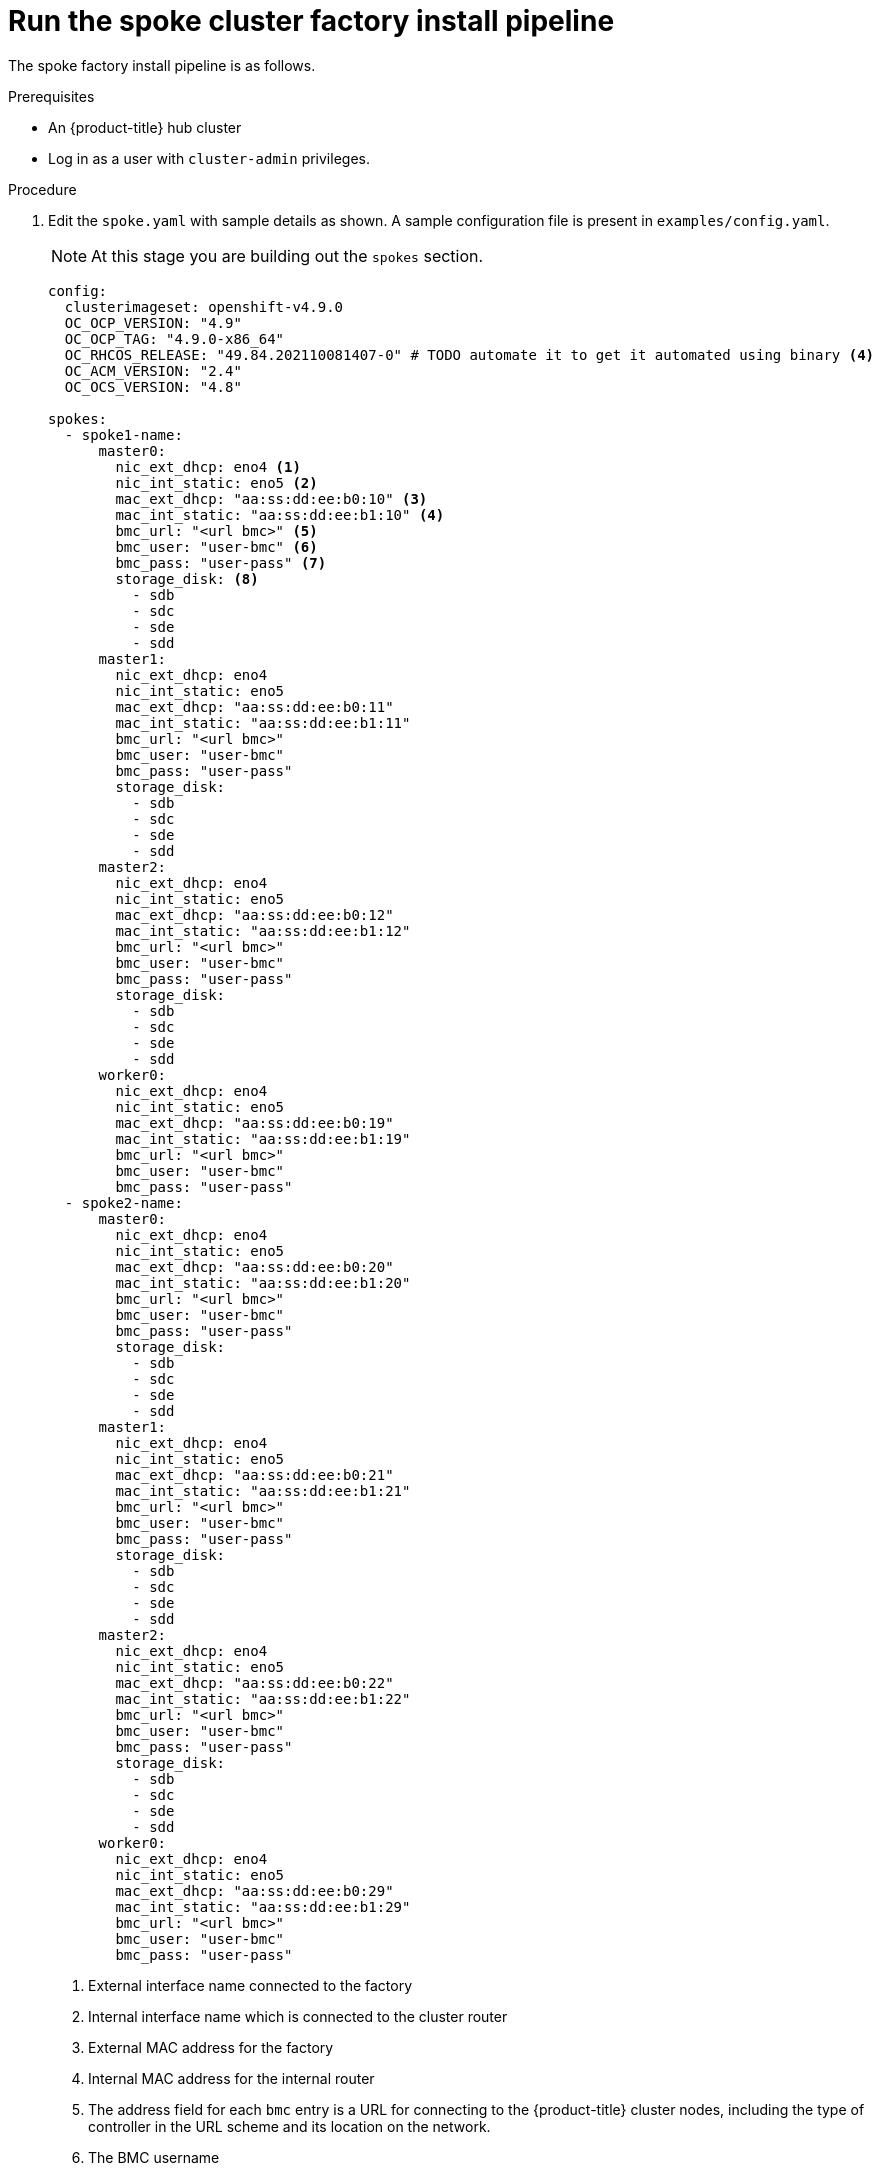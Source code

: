 // Module included in the following assemblies:
//
// * scalability_and_performance/ztp-factory-install-clusters.adoc
:_content-type: PROCEDURE
[id="run-the-spoke-cluster_factory_install_pipeline_{context}"]
= Run the spoke cluster factory install pipeline

The spoke factory install pipeline is as follows.

.Prerequisites

* An {product-title} hub cluster
* Log in as a user with `cluster-admin` privileges.

.Procedure

. Edit the `spoke.yaml` with sample details as shown. A sample configuration file is present in ``examples/config.yaml``. 
+
[NOTE]
====
At this stage you are building out the `spokes` section. 
====
+
[source,yaml]
----
config:
  clusterimageset: openshift-v4.9.0 
  OC_OCP_VERSION: "4.9" 
  OC_OCP_TAG: "4.9.0-x86_64" 
  OC_RHCOS_RELEASE: "49.84.202110081407-0" # TODO automate it to get it automated using binary <4>
  OC_ACM_VERSION: "2.4" 
  OC_OCS_VERSION: "4.8"

spokes:
  - spoke1-name:
      master0:
        nic_ext_dhcp: eno4 <1> 
        nic_int_static: eno5 <2> 
        mac_ext_dhcp: "aa:ss:dd:ee:b0:10" <3>
        mac_int_static: "aa:ss:dd:ee:b1:10" <4>
        bmc_url: "<url bmc>" <5>
        bmc_user: "user-bmc" <6>
        bmc_pass: "user-pass" <7>
        storage_disk: <8>
          - sdb
          - sdc
          - sde
          - sdd
      master1:
        nic_ext_dhcp: eno4
        nic_int_static: eno5
        mac_ext_dhcp: "aa:ss:dd:ee:b0:11"
        mac_int_static: "aa:ss:dd:ee:b1:11"
        bmc_url: "<url bmc>"
        bmc_user: "user-bmc"
        bmc_pass: "user-pass"
        storage_disk:
          - sdb
          - sdc
          - sde
          - sdd
      master2:
        nic_ext_dhcp: eno4
        nic_int_static: eno5
        mac_ext_dhcp: "aa:ss:dd:ee:b0:12"
        mac_int_static: "aa:ss:dd:ee:b1:12"
        bmc_url: "<url bmc>"
        bmc_user: "user-bmc"
        bmc_pass: "user-pass"
        storage_disk:
          - sdb
          - sdc
          - sde
          - sdd
      worker0:
        nic_ext_dhcp: eno4
        nic_int_static: eno5
        mac_ext_dhcp: "aa:ss:dd:ee:b0:19"
        mac_int_static: "aa:ss:dd:ee:b1:19"
        bmc_url: "<url bmc>"
        bmc_user: "user-bmc"
        bmc_pass: "user-pass"
  - spoke2-name:
      master0:
        nic_ext_dhcp: eno4
        nic_int_static: eno5
        mac_ext_dhcp: "aa:ss:dd:ee:b0:20"
        mac_int_static: "aa:ss:dd:ee:b1:20"
        bmc_url: "<url bmc>"
        bmc_user: "user-bmc"
        bmc_pass: "user-pass"
        storage_disk:
          - sdb
          - sdc
          - sde
          - sdd
      master1:
        nic_ext_dhcp: eno4
        nic_int_static: eno5
        mac_ext_dhcp: "aa:ss:dd:ee:b0:21"
        mac_int_static: "aa:ss:dd:ee:b1:21"
        bmc_url: "<url bmc>"
        bmc_user: "user-bmc"
        bmc_pass: "user-pass"
        storage_disk:
          - sdb
          - sdc
          - sde
          - sdd
      master2:
        nic_ext_dhcp: eno4
        nic_int_static: eno5
        mac_ext_dhcp: "aa:ss:dd:ee:b0:22"
        mac_int_static: "aa:ss:dd:ee:b1:22"
        bmc_url: "<url bmc>"
        bmc_user: "user-bmc"
        bmc_pass: "user-pass"
        storage_disk:
          - sdb
          - sdc
          - sde
          - sdd
      worker0:
        nic_ext_dhcp: eno4
        nic_int_static: eno5
        mac_ext_dhcp: "aa:ss:dd:ee:b0:29"
        mac_int_static: "aa:ss:dd:ee:b1:29"
        bmc_url: "<url bmc>"
        bmc_user: "user-bmc"
        bmc_pass: "user-pass"
----
<1> External interface name connected to the factory
<2> Internal interface name which is connected to the cluster router
<3> External MAC address for the factory 
<4> Internal MAC address for the internal router 
<5> The address field for each ``bmc`` entry is a URL for connecting to the {product-title} cluster nodes, including the type of controller in the URL scheme and its location on the network.
<6> The BMC username
<7> The BMC password
<8> The disks used for the storage cluster under {product-title} Data Foundation

. Set the following environment variable:
+
[source,terminal]
----
$ export KUBECONFIG=<path_to_kubeconfig>/kubeconfig-file
----

. Start the spoke cluster pipeline from the command line: 
+
[source,terminal]
----
$ tkn pipeline start -n spoke-deployer -p spokes-config="$(cat /path-to-spoke-yaml/spoke.yaml)" -p kubeconfig=${KUBECONFIG} -w=ztp,claimName=ztp-pvc --timeout 5h --use-param-defaults deploy-ztp-spokes
----
+
[NOTE]
====
This command starts the pipeline in the namespace `spoke-deployer` with the defined spokes configuration and the kube configuration in the workspace ztp with the previously configured persistent storage claim ztp-pvc. A timeout of 5 hours is set for the execution of the `deploy-ztp-hub` with all other parameters set to the default.
====
+
.Expected output
+
[source,terminal]
----
PipelineRun started: deploy-ztp-spoke-run-2rklt

In order to track the PipelineRun progress run: 
tkn pipeline logs deploy-ztp-spoke-run-2rklt -f -n spoke-deployer
----

.Monitoring the deployment

You can monitor the progress of the pipelines using the {product-version} web console and using the deployment log file. 

. Check the logs to monitor the progress of the `deploy-ztp-spokes`. 
+
[source,terminal]
----
tkn pipeline logs deploy-ztp-spoke-run-2rklt -f -n spoke-deployer
----
. Log in to the {product-title} web console.
. Navigate to *Pipelines* -> *Pipleines* and select the Project *spoke-deployer*. 
[NOTE]
====
The spoke-deployer pipeline stores all the artefacts for {product-version} Pipelines. 
====
. Select **PipelineRuns** to drill down into the details of the pipeline runs. 

. The stages of the pipeline are clearly shown and you can select each in turn to view the logs associated with that stage of the deployment. 